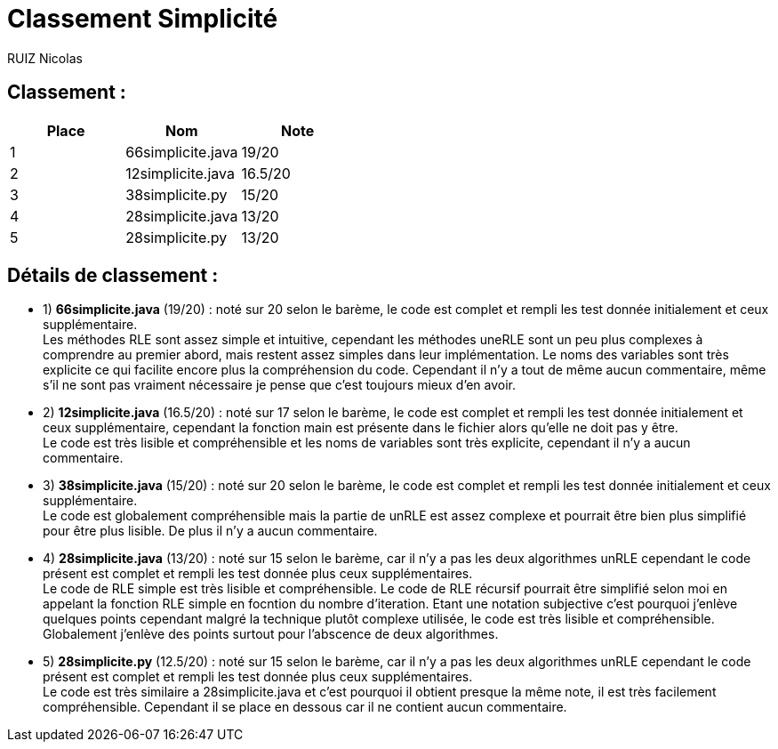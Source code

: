 # Classement Simplicité

RUIZ Nicolas 


## Classement : 

[options="header,footer"]
|=======================

| Place | Nom | Note
| 1 | 66simplicite.java | 19/20 
| 2 | 12simplicite.java | 16.5/20 
| 3 | 38simplicite.py   | 15/20 
| 4 | 28simplicite.java | 13/20 
| 5 | 28simplicite.py   | 13/20 

|=======================

## Détails de classement : 

* 1) *66simplicite.java* (19/20) : noté sur 20 selon le barème, le code est complet et rempli les test donnée initialement et ceux supplémentaire. +
Les méthodes RLE sont assez simple et intuitive, cependant les méthodes uneRLE sont un peu plus complexes à comprendre au premier abord, mais restent assez simples dans leur implémentation. Le noms des variables sont très explicite ce qui facilite encore plus la compréhension du code. Cependant il n'y a tout de même aucun commentaire, même s'il ne sont pas vraiment nécessaire  je pense que c'est toujours mieux d'en avoir. +

* 2) *12simplicite.java* (16.5/20) : noté sur 17 selon le barème, le code est complet et rempli les test donnée initialement et ceux supplémentaire, cependant la fonction main est présente dans le fichier alors qu'elle ne doit pas y être. +
Le code est très lisible et compréhensible et les noms de variables sont très explicite, cependant il n'y a aucun commentaire. +

* 3) *38simplicite.java* (15/20) : noté sur 20 selon le barème, le code est complet et rempli les test donnée initialement et ceux supplémentaire. +
Le code est globalement compréhensible mais la partie de unRLE est assez complexe et pourrait être bien plus simplifié pour être plus lisible. De plus il n'y a aucun commentaire. +

* 4) *28simplicite.java* (13/20) : noté sur 15 selon le barème, car il n'y a pas les deux algorithmes unRLE cependant le code présent est complet et rempli les test donnée plus ceux supplémentaires. +
 Le code de RLE simple est très lisible et compréhensible. Le code de RLE récursif pourrait être simplifié selon moi en appelant la fonction RLE simple en focntion du nombre d'iteration. Etant une notation subjective c'est pourquoi j'enlève quelques points cependant malgré la technique plutôt complexe utilisée, le code est très lisible et compréhensible. Globalement j'enlève des points surtout pour l'abscence de deux algorithmes. +

* 5) *28simplicite.py* (12.5/20) : noté sur 15 selon le barème, car il n'y a pas les deux algorithmes unRLE cependant le code présent est complet et rempli les test donnée plus ceux supplémentaires. +
 Le code est très similaire a 28simplicite.java et c'est pourquoi il obtient presque la même note, il est très facilement compréhensible. Cependant il se place en dessous car il ne contient aucun commentaire. +